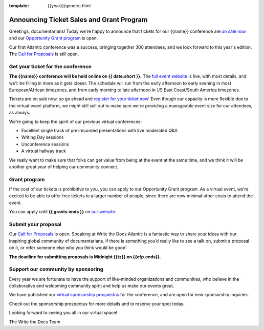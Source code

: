 :template: {{year}}/generic.html

.. post:: April 3rd, 2024
   :tags: {{shortcode}}-{{year}}, website, tickets

Announcing Ticket Sales and Grant Program
=========================================

Greetings, documentarians! Today we're happy to announce that tickets for our {{name}} conference are `on sale now <https://www.writethedocs.org/conf/{{shortcode}}/{{year}}/tickets/>`_ and our `Opportunity Grant program <https://www.writethedocs.org/conf/{{shortcode}}/{{year}}/opportunity-grants/>`_ is open.

Our first Atlantic conference was a success, bringing together 300 attendees, and we look forward to this year's edition.
The `Call for Proposals <https://www.writethedocs.org/conf/{{shortcode}}/{{year}}/cfp/>`_ is still open.

Get your ticket for the conference
----------------------------------

**The {{name}} conference will be held online on {{ date.short }}.** The `full event website <https://www.writethedocs.org/conf/{{shortcode}}/{{year}}/>`_ is live, with most details, and we'll be filling in more as it gets closer.
The schedule will run from the
early afternoon to early evening in most European/African timezones,
and from early morning to late afternoon in US East Coast/South America timezones.

Tickets are on sale now, so go ahead and `register for your ticket now <https://www.writethedocs.org/conf/{{shortcode}}/{{year}}/tickets/>`_! Even though our capacity is more flexible due to the virtual event platform, we might still sell out to make sure we're providing a manageable event size for our attendees, as always.

We're going to keep the spirit of our previous virtual conferences:

* Excellent single track of pre-recorded presentations with live moderated Q&A
* Writing Day sessions
* Unconference sessions
* A virtual hallway track

We really want to make sure that folks can get value from being at the event at the same time, and we think it will be another great year of helping our community connect.


Grant program
-------------

If the cost of our tickets is prohibitive to you, you can apply to our Opportunity Grant program.
As a virtual event, we're excited to be able to offer free tickets to a larger number of people, since there are now minimal other costs to attend the event.

You can apply until **{{ grants.ends }}** on `our website <https://www.writethedocs.org/conf/{{shortcode}}/{{year}}/opportunity-grants/>`_.


Submit your proposal
--------------------

Our `Call for Proposals <https://www.writethedocs.org/conf/{{shortcode}}/{{year}}/cfp/>`_ is open.
Speaking at Write the Docs Atlantic is a fantastic way to share your ideas with our inspiring global community of documentarians.
If there is something you’d really like to see a talk on, submit a proposal on it, or refer someone else who you think would be good!

**The deadline for submitting proposals is Midnight {{tz}} on {{cfp.ends}}.**


Support our community by sponsoring
-----------------------------------

Every year we are fortunate to have the support of like-minded organizations and communities, who believe in the collaborative and welcoming community spirit and help us make our events great.

We have published our `virtual sponsorship prospectus`_ for the conference,
and are open for new sponsorship inquiries.

.. _virtual sponsorship prospectus: https://www.writethedocs.org/conf/{{shortcode}}/{{year}}/sponsors/prospectus/

Check out the sponsorship prospectus for more details and to reserve your spot today.

Looking forward to seeing you all in our virtual space!

The Write the Docs Team
